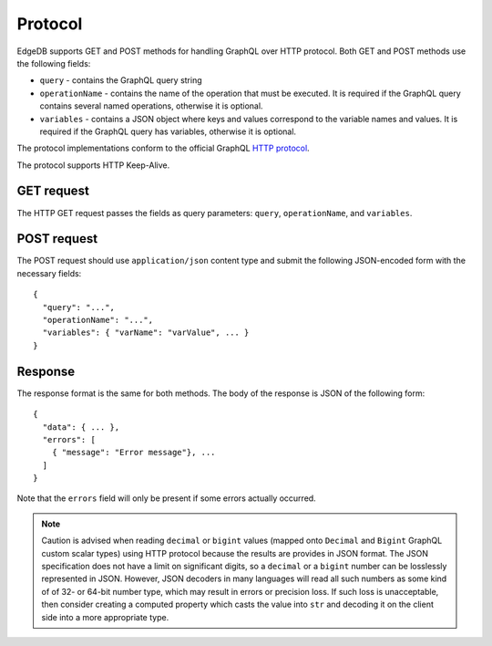 .. _ref_graphql_protocol:


Protocol
========

EdgeDB supports GET and POST methods for handling GraphQL over HTTP
protocol. Both GET and POST methods use the following fields:

- ``query`` - contains the GraphQL query string
- ``operationName`` - contains the name of the operation that must be
  executed. It is required if the GraphQL query contains several named
  operations, otherwise it is optional.
- ``variables`` - contains a JSON object where keys and values
  correspond to the variable names and values. It is required if the
  GraphQL query has variables, otherwise it is optional.

The protocol implementations conform to the official GraphQL
`HTTP protocol <https://graphql.org/learn/serving-over-http/>`_.

The protocol supports HTTP Keep-Alive.

GET request
-----------

The HTTP GET request passes the fields as query parameters: ``query``,
``operationName``, and ``variables``.


POST request
------------

The POST request should use ``application/json`` content type and
submit the following JSON-encoded form with the necessary fields::

    {
      "query": "...",
      "operationName": "...",
      "variables": { "varName": "varValue", ... }
    }


Response
--------

The response format is the same for both methods. The body of the
response is JSON of the following form::

    {
      "data": { ... },
      "errors": [
        { "message": "Error message"}, ...
      ]
    }

Note that the ``errors`` field will only be present if some errors
actually occurred.

.. note::

    Caution is advised when reading ``decimal`` or ``bigint`` values
    (mapped onto ``Decimal`` and ``Bigint`` GraphQL custom scalar
    types) using HTTP protocol because the results are provides in
    JSON format. The JSON specification does not have a limit on
    significant digits, so a ``decimal`` or a ``bigint`` number can be
    losslessly represented in JSON. However, JSON decoders in many
    languages will read all such numbers as some kind of of 32- or
    64-bit number type, which may result in errors or precision loss.
    If such loss is unacceptable, then consider creating a computed
    property which casts the value into ``str`` and decoding it on the
    client side into a more appropriate type.
